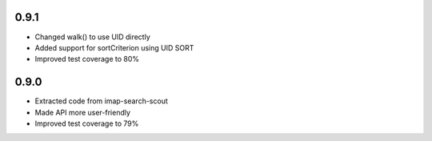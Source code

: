 0.9.1
-----

- Changed walk() to use UID directly
- Added support for sortCriterion using UID SORT
- Improved test coverage to 80%


0.9.0
-----

- Extracted code from imap-search-scout
- Made API more user-friendly
- Improved test coverage to 79%
